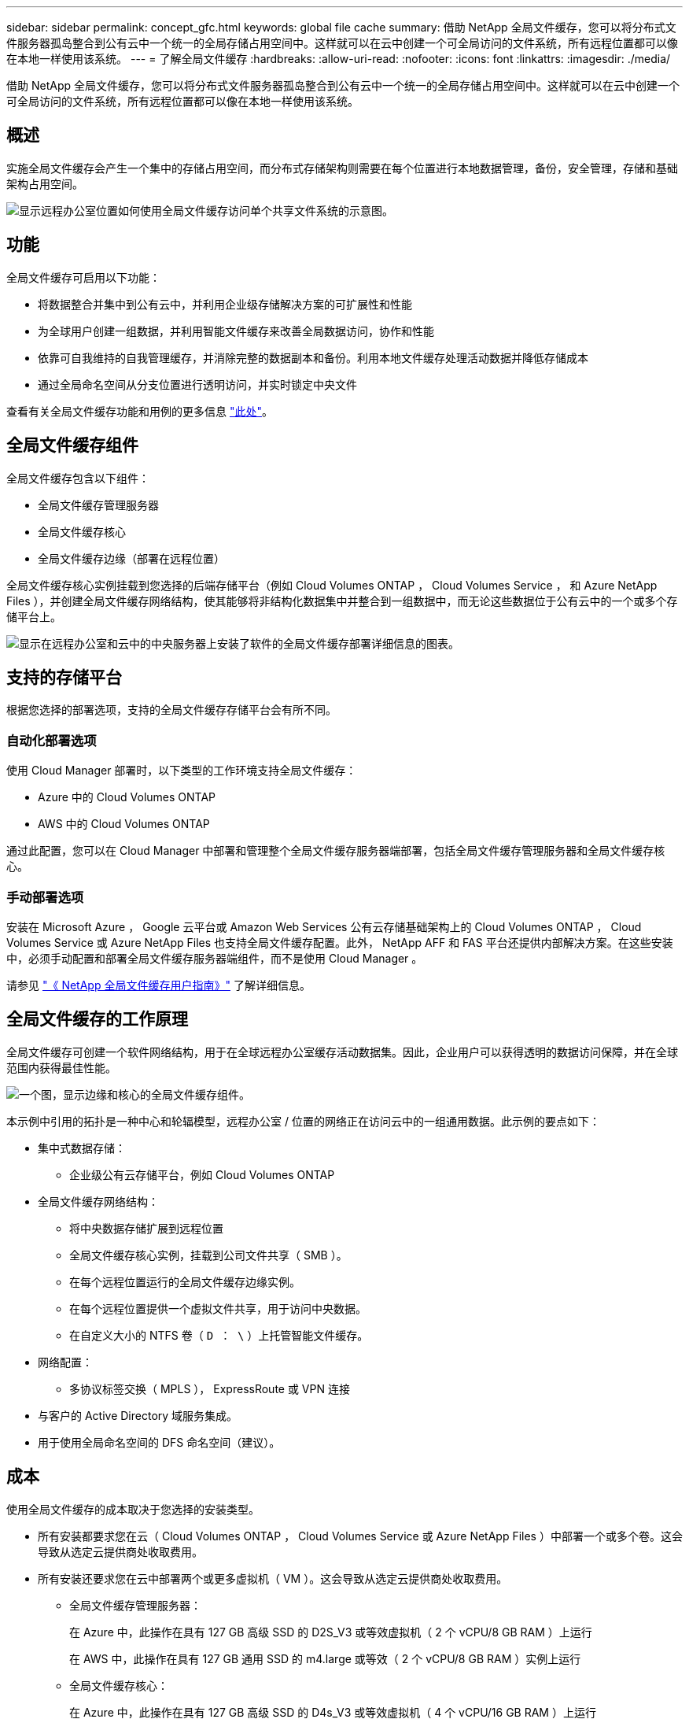 ---
sidebar: sidebar 
permalink: concept_gfc.html 
keywords: global file cache 
summary: 借助 NetApp 全局文件缓存，您可以将分布式文件服务器孤岛整合到公有云中一个统一的全局存储占用空间中。这样就可以在云中创建一个可全局访问的文件系统，所有远程位置都可以像在本地一样使用该系统。 
---
= 了解全局文件缓存
:hardbreaks:
:allow-uri-read: 
:nofooter: 
:icons: font
:linkattrs: 
:imagesdir: ./media/


[role="lead"]
借助 NetApp 全局文件缓存，您可以将分布式文件服务器孤岛整合到公有云中一个统一的全局存储占用空间中。这样就可以在云中创建一个可全局访问的文件系统，所有远程位置都可以像在本地一样使用该系统。



== 概述

实施全局文件缓存会产生一个集中的存储占用空间，而分布式存储架构则需要在每个位置进行本地数据管理，备份，安全管理，存储和基础架构占用空间。

image:diagram_gfc_image1.png["显示远程办公室位置如何使用全局文件缓存访问单个共享文件系统的示意图。"]



== 功能

全局文件缓存可启用以下功能：

* 将数据整合并集中到公有云中，并利用企业级存储解决方案的可扩展性和性能
* 为全球用户创建一组数据，并利用智能文件缓存来改善全局数据访问，协作和性能
* 依靠可自我维持的自我管理缓存，并消除完整的数据副本和备份。利用本地文件缓存处理活动数据并降低存储成本
* 通过全局命名空间从分支位置进行透明访问，并实时锁定中央文件


查看有关全局文件缓存功能和用例的更多信息 https://cloud.netapp.com/global-file-cache["此处"^]。



== 全局文件缓存组件

全局文件缓存包含以下组件：

* 全局文件缓存管理服务器
* 全局文件缓存核心
* 全局文件缓存边缘（部署在远程位置）


全局文件缓存核心实例挂载到您选择的后端存储平台（例如 Cloud Volumes ONTAP ， Cloud Volumes Service ， 和 Azure NetApp Files ），并创建全局文件缓存网络结构，使其能够将非结构化数据集中并整合到一组数据中，而无论这些数据位于公有云中的一个或多个存储平台上。

image:diagram_gfc_image2.png["显示在远程办公室和云中的中央服务器上安装了软件的全局文件缓存部署详细信息的图表。"]



== 支持的存储平台

根据您选择的部署选项，支持的全局文件缓存存储平台会有所不同。



=== 自动化部署选项

使用 Cloud Manager 部署时，以下类型的工作环境支持全局文件缓存：

* Azure 中的 Cloud Volumes ONTAP
* AWS 中的 Cloud Volumes ONTAP


通过此配置，您可以在 Cloud Manager 中部署和管理整个全局文件缓存服务器端部署，包括全局文件缓存管理服务器和全局文件缓存核心。



=== 手动部署选项

安装在 Microsoft Azure ， Google 云平台或 Amazon Web Services 公有云存储基础架构上的 Cloud Volumes ONTAP ， Cloud Volumes Service 或 Azure NetApp Files 也支持全局文件缓存配置。此外， NetApp AFF 和 FAS 平台还提供内部解决方案。在这些安装中，必须手动配置和部署全局文件缓存服务器端组件，而不是使用 Cloud Manager 。

请参见 link:https://repo.cloudsync.netapp.com/gfc/NetApp%20GFC%20-%20User%20Guide.pdf["《 NetApp 全局文件缓存用户指南》"^] 了解详细信息。



== 全局文件缓存的工作原理

全局文件缓存可创建一个软件网络结构，用于在全球远程办公室缓存活动数据集。因此，企业用户可以获得透明的数据访问保障，并在全球范围内获得最佳性能。

image:diagram_gfc_image3.png["一个图，显示边缘和核心的全局文件缓存组件。"]

本示例中引用的拓扑是一种中心和轮辐模型，远程办公室 / 位置的网络正在访问云中的一组通用数据。此示例的要点如下：

* 集中式数据存储：
+
** 企业级公有云存储平台，例如 Cloud Volumes ONTAP


* 全局文件缓存网络结构：
+
** 将中央数据存储扩展到远程位置
** 全局文件缓存核心实例，挂载到公司文件共享（ SMB ）。
** 在每个远程位置运行的全局文件缓存边缘实例。
** 在每个远程位置提供一个虚拟文件共享，用于访问中央数据。
** 在自定义大小的 NTFS 卷（ `D ： \` ）上托管智能文件缓存。


* 网络配置：
+
** 多协议标签交换（ MPLS ）， ExpressRoute 或 VPN 连接


* 与客户的 Active Directory 域服务集成。
* 用于使用全局命名空间的 DFS 命名空间（建议）。




== 成本

使用全局文件缓存的成本取决于您选择的安装类型。

* 所有安装都要求您在云（ Cloud Volumes ONTAP ， Cloud Volumes Service 或 Azure NetApp Files ）中部署一个或多个卷。这会导致从选定云提供商处收取费用。
* 所有安装还要求您在云中部署两个或更多虚拟机（ VM ）。这会导致从选定云提供商处收取费用。
+
** 全局文件缓存管理服务器：
+
在 Azure 中，此操作在具有 127 GB 高级 SSD 的 D2S_V3 或等效虚拟机（ 2 个 vCPU/8 GB RAM ）上运行

+
在 AWS 中，此操作在具有 127 GB 通用 SSD 的 m4.large 或等效（ 2 个 vCPU/8 GB RAM ）实例上运行

** 全局文件缓存核心：
+
在 Azure 中，此操作在具有 127 GB 高级 SSD 的 D4s_V3 或等效虚拟机（ 4 个 vCPU/16 GB RAM ）上运行

+
在 AWS 中，此操作在具有 127 GB 通用 SSD 的 m4.xlarge 或等效（ 4 个 vCPU/16 GB RAM ）实例上运行



* 如果在 Azure 或 AWS 中安装了 Cloud Volumes ONTAP （完全通过 Cloud Manager 部署受支持的配置），则每个站点每年需要支付 3 ， 000 美元的费用（对于每个全局文件缓存边缘实例）。
* 如果使用手动部署选项安装，则定价会有所不同。要查看成本概要，请参见 https://cloud.netapp.com/global-file-cache/roi["计算您的节省潜力"^] 或者，请咨询全球文件缓存解决方案工程师，以讨论适用于您的企业部署的最佳方案。




== 许可

全局文件缓存包括一个基于软件的许可证管理服务器（ LMS ），通过该服务器，您可以使用自动化机制整合许可证管理并将许可证部署到所有核心和边缘实例。

在数据中心或云中部署第一个核心实例时，您可以选择将该实例指定为组织的 LMS 。此 LMS 实例配置一次，通过 HTTPS 连接到订阅服务，并使用我们的支持 / 运营部门在订阅启用后提供的客户 ID 验证您的订阅。指定此名称后，您可以通过提供您的客户 ID 和 LMS 实例的 IP 地址来将您的 Edge 实例与 LMS 相关联。

当您购买其他 Edge 许可证或续订订订阅时，我们的支持 / 运营部门会更新许可证详细信息，例如站点数量或订阅结束日期。在 LMS 查询订阅服务后，许可证详细信息将自动在 LMS 实例上更新，并将应用于您的 GFC 核心和边缘实例。

请参见 link:https://repo.cloudsync.netapp.com/gfc/NetApp%20GFC%20-%20User%20Guide.pdf["《 NetApp 全局文件缓存用户指南》"^] 有关许可的其他详细信息。



== 限制

* Cloud Manager 中支持的全局文件缓存版本要求用作中央存储的后端存储平台必须是一个工作环境，在此环境中，您已在 Azure 或 AWS 中部署了 Cloud Volumes ONTAP 单节点或 HA 对。
+
目前，使用 Cloud Manager 不支持其他存储平台和其他云提供商，但可以使用传统部署过程进行部署。



这些其他配置，例如，使用 Microsoft Azure 上的 Cloud Volumes ONTAP ， Cloud Volumes Service 和 Azure NetApp Files 的全局文件缓存， Google Cloud 和 AWS ，仍可通过原有过程获得支持。请参见 link:https://cloud.netapp.com/global-file-cache/onboarding["全局文件缓存概述和入职"^] 了解详细信息。
